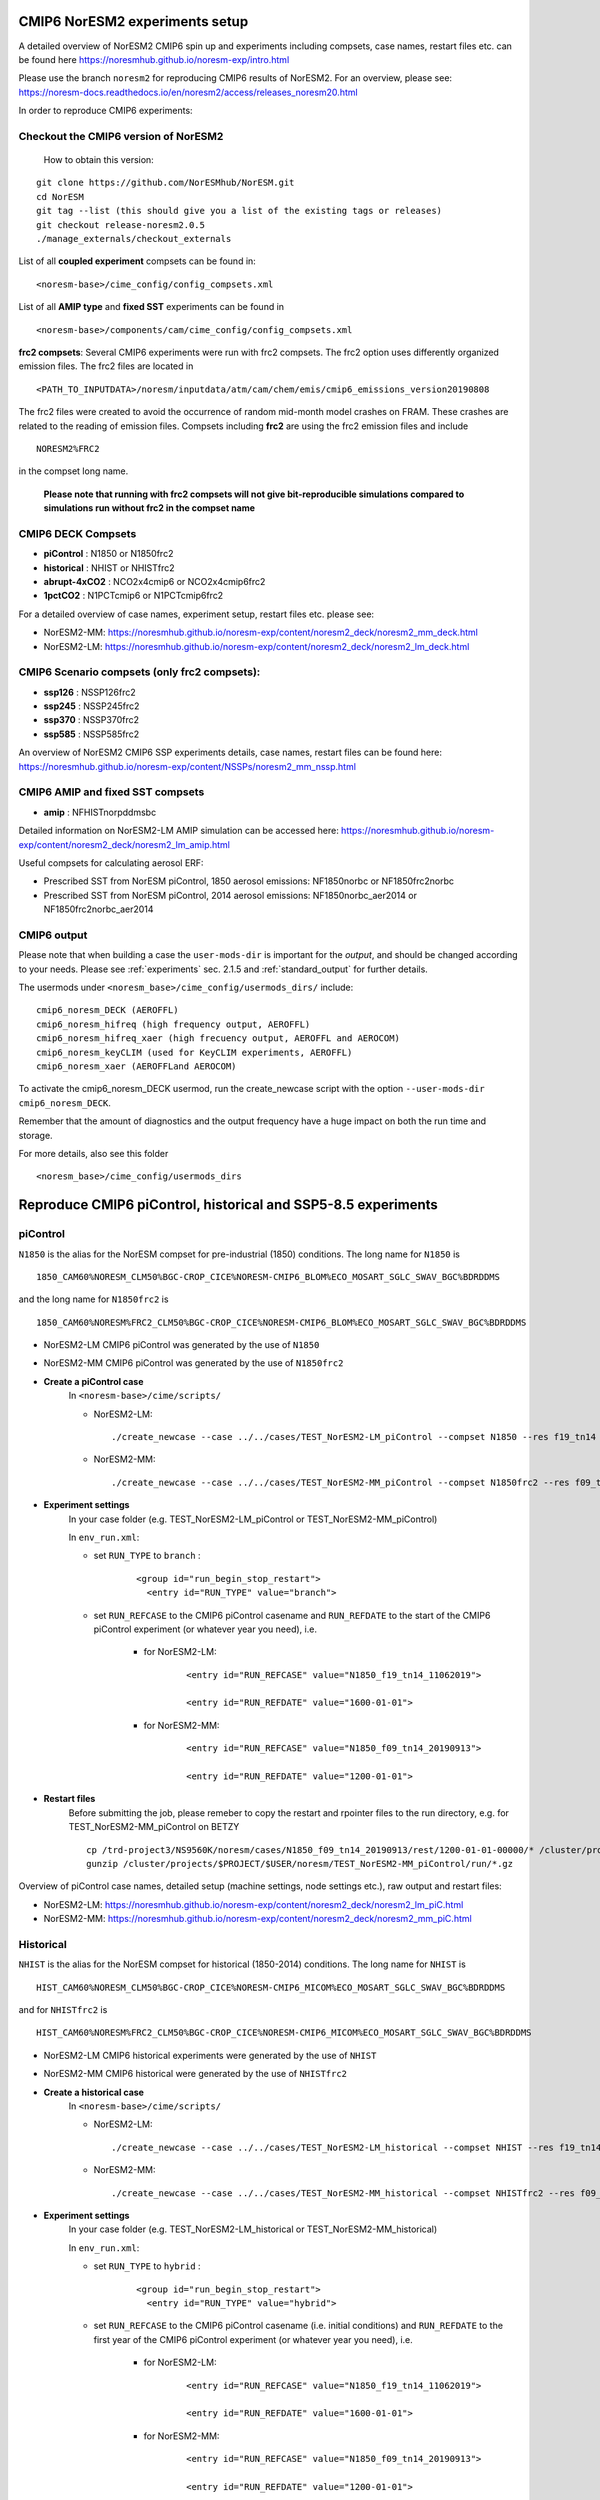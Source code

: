 .. _cmip6_compsets:

CMIP6 NorESM2 experiments setup
==============
A detailed overview of NorESM2 CMIP6 spin up and experiments including compsets, case names, restart files etc. can be found here  https://noresmhub.github.io/noresm-exp/intro.html


Please use the branch ``noresm2`` for reproducing CMIP6 results of NorESM2. For an overview, please see: https://noresm-docs.readthedocs.io/en/noresm2/access/releases_noresm20.html


In order to reproduce CMIP6 experiments:

Checkout the CMIP6 version of NorESM2
^^^^^
     How to obtain this version:  
::

     git clone https://github.com/NorESMhub/NorESM.git
     cd NorESM
     git tag --list (this should give you a list of the existing tags or releases)
     git checkout release-noresm2.0.5
     ./manage_externals/checkout_externals



List of all **coupled experiment** compsets can be found in::
     
     <noresm-base>/cime_config/config_compsets.xml

List of all **AMIP type** and **fixed SST** experiments can be found in 
::
     
     <noresm-base>/components/cam/cime_config/config_compsets.xml
     
**frc2 compsets**: Several CMIP6 experiments were run with frc2 compsets. The frc2 option uses differently organized emission files. The frc2 files are located in
::
  
  <PATH_TO_INPUTDATA>/noresm/inputdata/atm/cam/chem/emis/cmip6_emissions_version20190808
  
The frc2 files were created to avoid the occurrence of random mid-month model crashes on FRAM. These crashes are related to the reading of emission files. Compsets including **frc2** are using the frc2 emission files and include  

::

    NORESM2%FRC2
 
in the compset long name. 
 
 **Please note that running with frc2 compsets will not give bit-reproducible simulations compared to simulations run without frc2 in the compset name**



CMIP6 DECK Compsets
^^^^^

- **piControl**    : N1850 or N1850frc2
- **historical**   : NHIST or NHISTfrc2
- **abrupt-4xCO2** : NCO2x4cmip6 or NCO2x4cmip6frc2
- **1pctCO2**      : N1PCTcmip6 or N1PCTcmip6frc2

For a detailed overview of case names, experiment setup, restart files etc. please see: 

- NorESM2-MM: https://noresmhub.github.io/noresm-exp/content/noresm2_deck/noresm2_mm_deck.html
- NorESM2-LM: https://noresmhub.github.io/noresm-exp/content/noresm2_deck/noresm2_lm_deck.html

CMIP6 Scenario compsets (only frc2 compsets):
^^^^^

- **ssp126** : NSSP126frc2
- **ssp245** : NSSP245frc2
- **ssp370** : NSSP370frc2
- **ssp585** : NSSP585frc2

An overview of NorESM2 CMIP6 SSP experiments details, case names, restart files can be found here: https://noresmhub.github.io/noresm-exp/content/NSSPs/noresm2_mm_nssp.html 

CMIP6 AMIP and fixed SST compsets
^^^^^
- **amip** : NFHISTnorpddmsbc

Detailed information on NorESM2-LM AMIP simulation can be accessed here: https://noresmhub.github.io/noresm-exp/content/noresm2_deck/noresm2_lm_amip.html

Useful compsets for calculating aerosol ERF:

- Prescribed SST from NorESM piControl, 1850 aerosol emissions: NF1850norbc or NF1850frc2norbc 
- Prescribed SST from NorESM piControl, 2014 aerosol emissions: NF1850norbc_aer2014 or NF1850frc2norbc_aer2014


CMIP6 output
^^^^^

Please note that when building a case the ``user-mods-dir`` is important for the *output*, and should be changed according to your needs. Please see :ref:`experiments` sec. 2.1.5 and :ref:`standard_output` for further details.

The usermods under ``<noresm_base>/cime_config/usermods_dirs/`` include::

  cmip6_noresm_DECK (AEROFFL)    
  cmip6_noresm_hifreq (high frequency output, AEROFFL)    
  cmip6_noresm_hifreq_xaer (high frecuency output, AEROFFL and AEROCOM)   
  cmip6_noresm_keyCLIM (used for KeyCLIM experiments, AEROFFL)
  cmip6_noresm_xaer (AEROFFLand AEROCOM)    
  
To activate the cmip6_noresm_DECK usermod, run the create_newcase script with the option ``--user-mods-dir cmip6_noresm_DECK``. 

Remember that the amount of diagnostics and the output frequency have a huge impact on both the run time and storage. 

For more details, also see this folder ::

  <noresm_base>/cime_config/usermods_dirs


Reproduce CMIP6 piControl, historical and SSP5-8.5 experiments
======

piControl
^^^^^
``N1850`` is the alias for the NorESM compset for pre-industrial (1850) conditions. The long name for ``N1850`` is ::
  
  1850_CAM60%NORESM_CLM50%BGC-CROP_CICE%NORESM-CMIP6_BLOM%ECO_MOSART_SGLC_SWAV_BGC%BDRDDMS

and the long name for ``N1850frc2`` is ::

  1850_CAM60%NORESM%FRC2_CLM50%BGC-CROP_CICE%NORESM-CMIP6_BLOM%ECO_MOSART_SGLC_SWAV_BGC%BDRDDMS
  
- NorESM2-LM CMIP6 piControl was generated by the use of ``N1850``
- NorESM2-MM CMIP6 piControl was generated by the use of ``N1850frc2``

- **Create a piControl case**
     In ``<noresm-base>/cime/scripts/``
     
     - NorESM2-LM:

      ::

             ./create_newcase --case ../../cases/TEST_NorESM2-LM_piControl --compset N1850 --res f19_tn14 --machine fram --project $PROJECT --user-mods-dir cmip6_noresm_DECK   


     - NorESM2-MM:  

      ::

             ./create_newcase --case ../../cases/TEST_NorESM2-MM_piControl --compset N1850frc2 --res f09_tn14 --machine fram --project $PROJECT --user-mods-dir cmip6_noresm_DECK


- **Experiment settings**
   In your case folder (e.g. TEST_NorESM2-LM_piControl or TEST_NorESM2-MM_piControl)
   
   In ``env_run.xml``:
   
   - set ``RUN_TYPE`` to ``branch`` :
   
            ::
                
                 <group id="run_begin_stop_restart">
                   <entry id="RUN_TYPE" value="branch">

   - set ``RUN_REFCASE`` to the CMIP6 piControl casename and ``RUN_REFDATE`` to the start of the CMIP6 piControl experiment (or whatever year you need), i.e.
     
        - for  NorESM2-LM:
   
              ::
              
                   <entry id="RUN_REFCASE" value="N1850_f19_tn14_11062019">
         
                   <entry id="RUN_REFDATE" value="1600-01-01">
   
        - for NorESM2-MM:
     
              ::
            
                   <entry id="RUN_REFCASE" value="N1850_f09_tn14_20190913">
         
                   <entry id="RUN_REFDATE" value="1200-01-01">
                   
- **Restart files**
   Before submitting the job, please remeber to copy the restart and rpointer files to the run directory, e.g. for TEST_NorESM2-MM_piControl on BETZY ::
   
        cp /trd-project3/NS9560K/noresm/cases/N1850_f09_tn14_20190913/rest/1200-01-01-00000/* /cluster/projects/$PROJECT/$USER/noresm/TEST_NorESM2-MM_piControl/run/
        gunzip /cluster/projects/$PROJECT/$USER/noresm/TEST_NorESM2-MM_piControl/run/*.gz
   
Overview of piControl case names, detailed setup (machine settings, node settings etc.), raw output and restart files: 

- NorESM2-LM: https://noresmhub.github.io/noresm-exp/content/noresm2_deck/noresm2_lm_piC.html
- NorESM2-MM: https://noresmhub.github.io/noresm-exp/content/noresm2_deck/noresm2_mm_piC.html

Historical
^^^^^^

``NHIST`` is the alias for the NorESM compset for historical (1850-2014) conditions. The long name for ``NHIST`` is ::
   
      HIST_CAM60%NORESM_CLM50%BGC-CROP_CICE%NORESM-CMIP6_MICOM%ECO_MOSART_SGLC_SWAV_BGC%BDRDDMS

and for ``NHISTfrc2`` is ::
  
     HIST_CAM60%NORESM%FRC2_CLM50%BGC-CROP_CICE%NORESM-CMIP6_MICOM%ECO_MOSART_SGLC_SWAV_BGC%BDRDDMS
  
- NorESM2-LM CMIP6 historical experiments were generated by the use of ``NHIST``
- NorESM2-MM CMIP6 historical were generated by the use of ``NHISTfrc2``

- **Create a historical case**
     In ``<noresm-base>/cime/scripts/``
     
     - NorESM2-LM:

      ::

             ./create_newcase --case ../../cases/TEST_NorESM2-LM_historical --compset NHIST --res f19_tn14 --machine fram --project $PROJECT --user-mods-dir cmip6_noresm_xaer   


     - NorESM2-MM:  

      ::

             ./create_newcase --case ../../cases/TEST_NorESM2-MM_historical --compset NHISTfrc2 --res f09_tn14 --machine fram --project $PROJECT --user-mods-dir cmip6_noresm_DECK


- **Experiment settings**
   In your case folder (e.g. TEST_NorESM2-LM_historical or TEST_NorESM2-MM_historical)
   
   In ``env_run.xml``:
   
   - set ``RUN_TYPE`` to ``hybrid`` :
   
            ::
                
                 <group id="run_begin_stop_restart">
                   <entry id="RUN_TYPE" value="hybrid">

   - set ``RUN_REFCASE`` to the CMIP6 piControl casename (i.e. initial conditions) and ``RUN_REFDATE`` to the first year of the CMIP6 piControl experiment (or whatever year you need), i.e.
     
        - for  NorESM2-LM:
   
              ::
              
                   <entry id="RUN_REFCASE" value="N1850_f19_tn14_11062019">
         
                   <entry id="RUN_REFDATE" value="1600-01-01">
   
        - for NorESM2-MM:
     
              ::
            
                   <entry id="RUN_REFCASE" value="N1850_f09_tn14_20190913">
         
                   <entry id="RUN_REFDATE" value="1200-01-01">
 
- **Restart files**
   Before submitting the job, please remeber to copy the restart and rpointer files to the run directory, e.g. for TEST_NorESM2-LM_historical on BETZY ::
   
        cp /trd-project3/NS9560K/noresm/cases/N1850_f19_tn14_11062019/rest/1600-01-01-00000/* /cluster/projects/$PROJECT/$USER/noresm/TEST_NorESM2-LM_historical/run/
        gunzip /cluster/projects/$PROJECT/$USER/noresm/TEST_NorESM2-LM_historical/run/*.gz
        
        
Overview of historical case names, members, detailed setup (machine settings, node settings etc.), raw output and restart files: 

- NorESM2-LM: https://noresmhub.github.io/noresm-exp/content/noresm2_hist/noresm2_lm_hist.html
- NorESM2-MM: https://noresmhub.github.io/noresm-exp/content/noresm2_hist/noresm2_hist.html

SSP5-8.5
^^^^^
``NSSP585`` is the alias for the NorESM compset for projected (2015-2100) conditions. The scenario represents the high end of plausible future pathways. SSP5 is the only SSP with emissions high enough to produce the 8.5 W/m2 level of forcing in 2100. The long name for ``NSSP585`` is ::
   
    SSP585_CAM60%NORESM_CLM50%BGC-CROP_CICE%NORESM-CMIP6_MICOM%ECO_MOSART_SGLC_SWAV_BGC%BDRDDMS

and for ``NSSP585frc2`` is ::
  
    SSP585_CAM60%NORESM%FRC2_CLM50%BGC-CROP_CICE%NORESM-CMIP6_MICOM%ECO_MOSART_SGLC_SWAV_BGC%BDRDDMS
  
- Both NorESM2-LM and NorESM2-MM CMIP6 SSP5-8.5 experiments were generated by the use of ``NSSP585frc2``

- **Create a NSSP585 case**
     In ``<noresm-base>/cime/scripts/``
     
     - NorESM2-LM:

      ::

             ./create_newcase --case ../../cases/TEST_NorESM2-LM_ssp585 --compset NSSP585frc2 --res f19_tn14 --machine fram --project $PROJECT --user-mods-dir cmip6_noresm_hifreq_xaer  


     - NorESM2-MM:  

      ::

             ./create_newcase --case ../../cases/TEST_NorESM2-MM_ssp585 --compset NSSP585frc2 --res f09_tn14 --machine fram --project $PROJECT --user-mods-dir cmip6_noresm_hifreq_xaer


- **Experiment settings**
   In your case folder (e.g. TEST_NorESM2-LM_ssp585 or TEST_NorESM2-MM_ssp585)
   
   In ``env_run.xml``:
   
   - set ``RUN_TYPE`` to ``hybrid`` :
   
            ::
                
                 <group id="run_begin_stop_restart">
                   <entry id="RUN_TYPE" value="hybrid">

   - set ``RUN_REFCASE`` to the CMIP6 historical casename (i.e. initial conditions), please note that there are several historical members and the casename will depend on which member you need,  and ``RUN_REFDATE`` to the latest restart files of the CMIP6 historical experiment (or whatever year you need), i.e.
     
        - for  NorESM2-LM:
   
              ::
              
                   <entry id="RUN_REFCASE" value="NHIST_f19_tn14_20190710">
         
                   <entry id="RUN_REFDATE" value="2015-01-01">
                   
                   <entry id="RUN_STARTDATE" value="2015-01-01">
   
        - for NorESM2-MM:
     
              ::
            
                   <entry id="RUN_REFCASE" value="NHISTfrc2_f09_tn14_20191025"
         
                   <entry id="RUN_REFDATE" value="2015-01-01">
                   
                   <entry id="RUN_STARTDATE" value="2015-01-01">
   
 
- **Restart files**
   Before submitting the job, please remeber to copy the restart and rpointer files to the run directory, e.g. for TEST_NorESM2-LM_ssp585 on BETZY ::
   
        cp /trd-project3/NS9560K/noresm/cases/NHIST_f19_tn14_20190710/rest/2015-01-01-00000/* /cluster/projects/$PROJECT/$USER/noresm/TEST_NorESM2-LM_ssp585/run/
        gunzip /cluster/projects/$PROJECT/$USER/noresm/TEST_NorESM2-LM_ssp585/run/*.gz
        
Overview of scenario experiment case names, members, detailed setup (machine settings, node settings etc.), raw output and restart files: 

- NorESM2-LM and NorESM2-MM: https://noresmhub.github.io/noresm-exp/content/NSSPs/noresm2_mm_nssp.html

